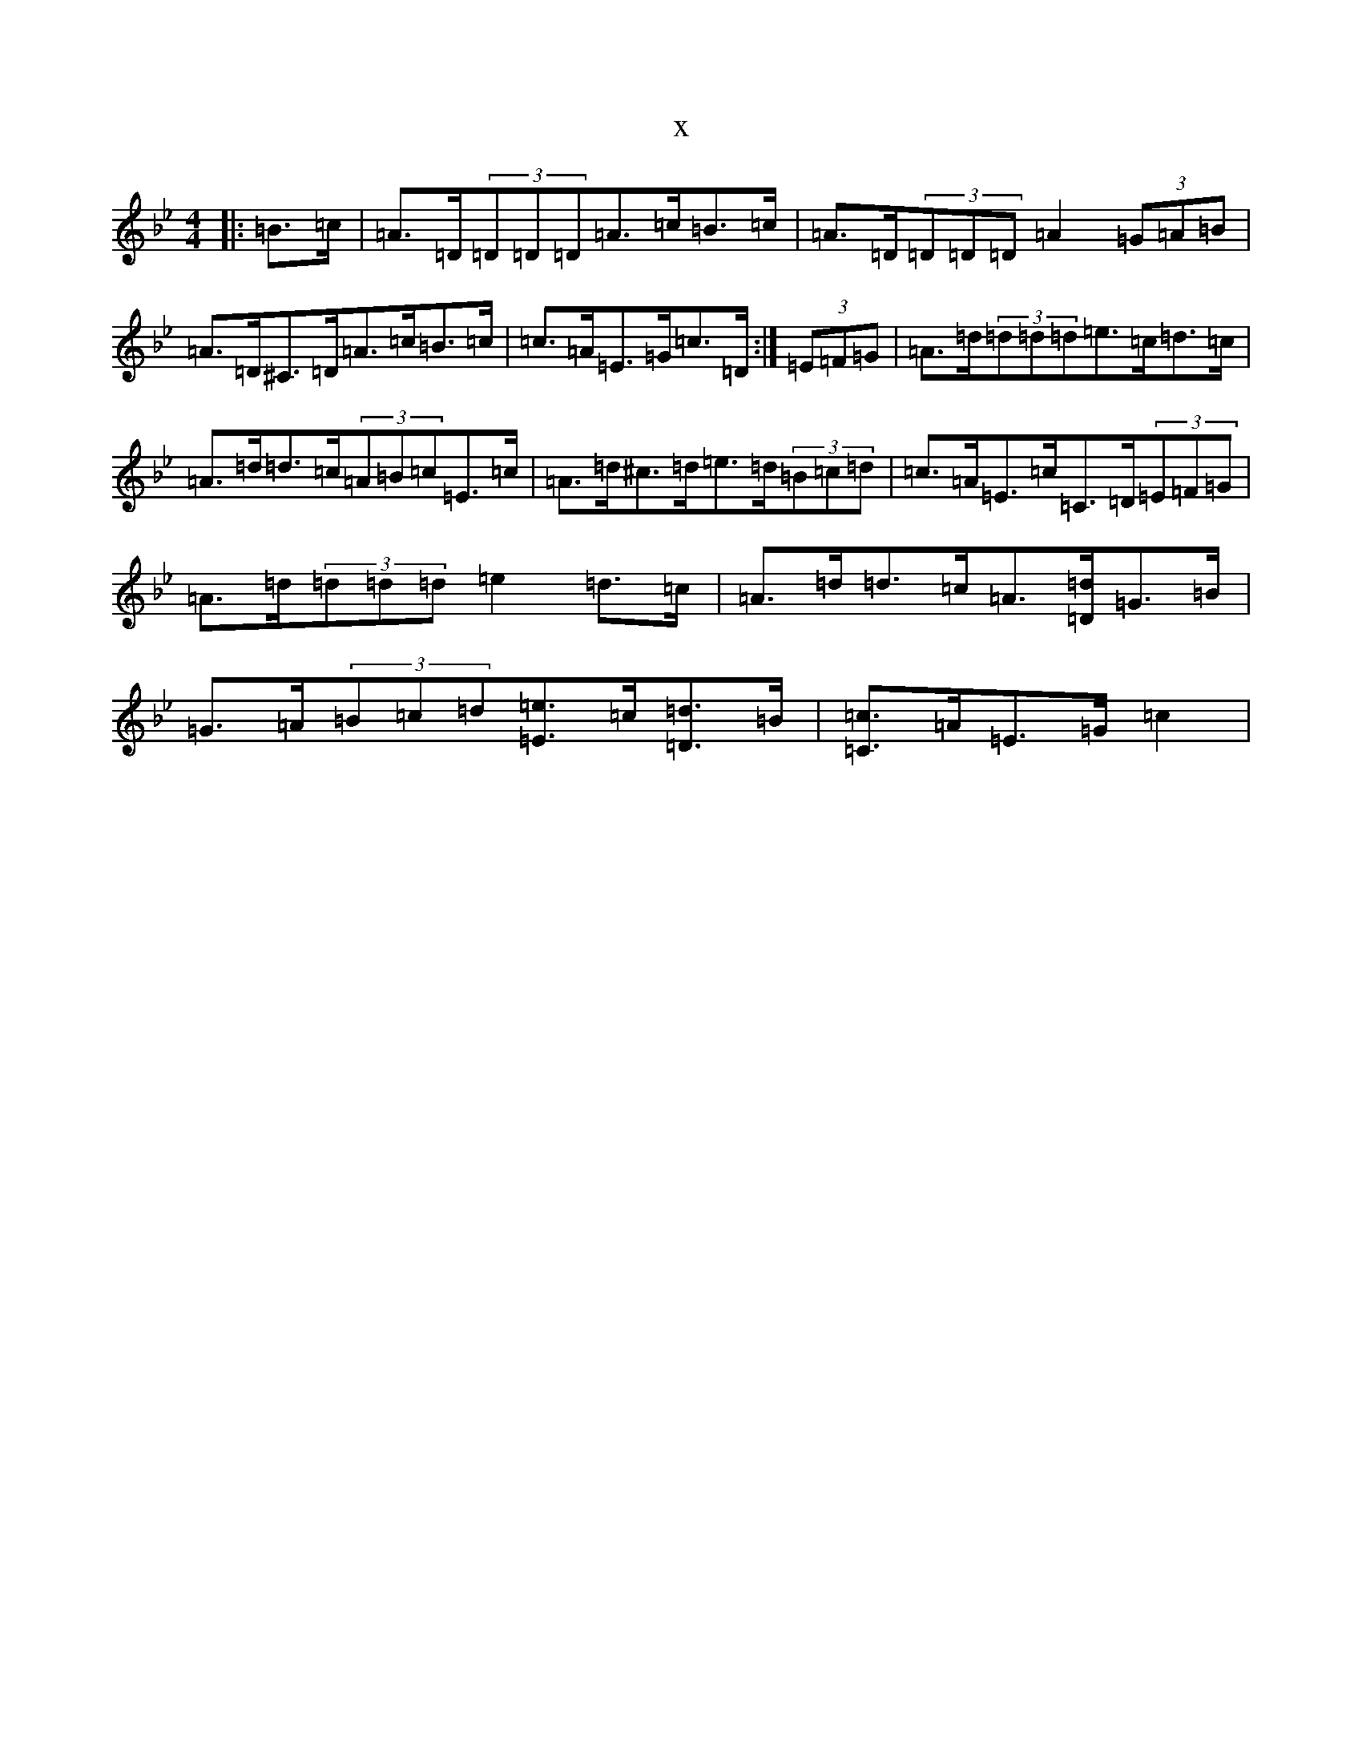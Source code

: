 X:4735
T:x
L:1/8
M:4/4
K: C Dorian
|:=B>=c|=A>=D(3=D=D=D=A>=c=B>=c|=A>=D(3=D=D=D=A2(3=G=A=B|=A>=D^C>=D=A>=c=B>=c|=c>=A=E>=G=c>=D:|(3=E=F=G|=A>=d(3=d=d=d=e>=c=d>=c|=A>=d=d>=c(3=A=B=c=E>=c|=A>=d^c>=d=e>=d(3=B=c=d|=c>=A=E>=c=C>=D(3=E=F=G|=A>=d(3=d=d=d=e2=d>=c|=A>=d=d>=c=A3/2[=D/2=d/2]=G>=B|=G>=A(3=B=c=d[=E3/2=e3/2]=c/2[=D3/2=d3/2]=B/2|[=C3/2=c3/2]=A/2=E>=G=c2|